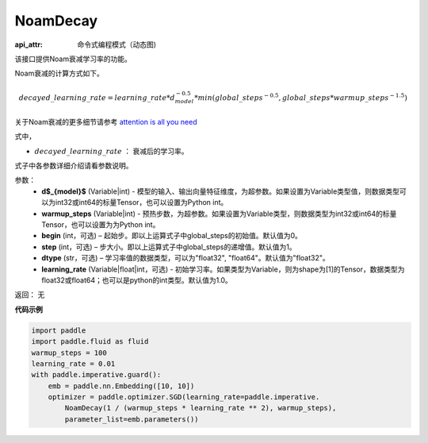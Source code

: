 .. _cn_api_fluid_dygraph_NoamDecay:

NoamDecay
-------------------------------


.. py:class:: paddle.fluid.dygraph.NoamDecay(d_model, warmup_steps, begin=1, step=1, dtype='float32', learning_rate=1.0)

:api_attr: 命令式编程模式（动态图)



该接口提供Noam衰减学习率的功能。

Noam衰减的计算方式如下。

.. math::

    decayed\_learning\_rate = learning\_rate * d_{model}^{-0.5} * min(global\_steps^{-0.5}, global\_steps * warmup\_steps^{-1.5})

关于Noam衰减的更多细节请参考 `attention is all you need <https://arxiv.org/pdf/1706.03762.pdf>`_

式中，

- :math:`decayed\_learning\_rate` ： 衰减后的学习率。
式子中各参数详细介绍请看参数说明。

参数：
    - **d$_{model}$**  (Variable|int) - 模型的输入、输出向量特征维度，为超参数。如果设置为Variable类型值，则数据类型可以为int32或int64的标量Tensor，也可以设置为Python int。
    - **warmup_steps** (Variable|int) - 预热步数，为超参数。如果设置为Variable类型，则数据类型为int32或int64的标量Tensor，也可以设置为为Python int。
    - **begin** (int，可选) – 起始步。即以上运算式子中global_steps的初始值。默认值为0。
    - **step** (int，可选) – 步大小。即以上运算式子中global_steps的递增值。默认值为1。
    - **dtype** (str，可选) – 学习率值的数据类型，可以为"float32", "float64"。默认值为"float32"。
    - **learning_rate** (Variable|float|int，可选) - 初始学习率。如果类型为Variable，则为shape为[1]的Tensor，数据类型为float32或float64；也可以是python的int类型。默认值为1.0。

返回： 无

**代码示例**

.. code-block:: python

    import paddle
    import paddle.fluid as fluid
    warmup_steps = 100
    learning_rate = 0.01
    with paddle.imperative.guard():
        emb = paddle.nn.Embedding([10, 10])
        optimizer = paddle.optimizer.SGD(learning_rate=paddle.imperative.
            NoamDecay(1 / (warmup_steps * learning_rate ** 2), warmup_steps),
            parameter_list=emb.parameters())

